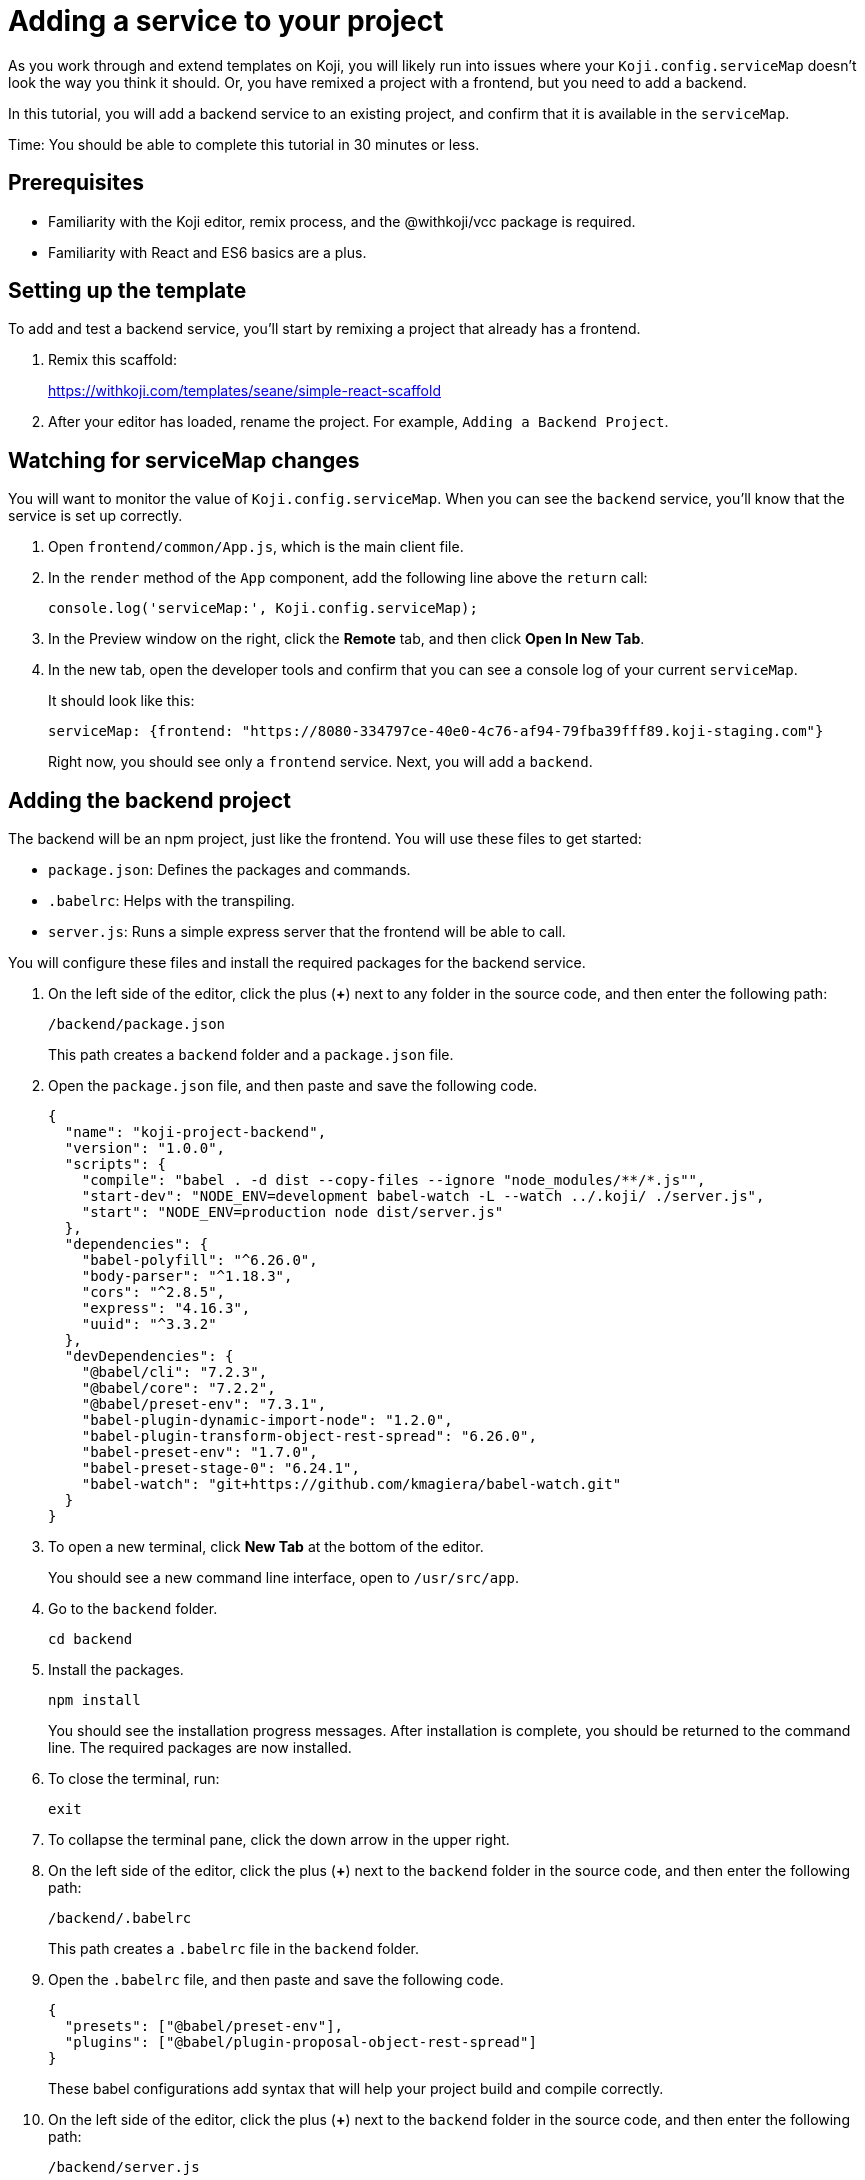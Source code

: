 = Adding a service to your project
:page-slug: add-service

As you work through and extend templates on Koji, you will likely run into issues where your `Koji.config.serviceMap` doesn't look the way you think it should.
Or, you have remixed a project with a frontend, but you need to add a backend.

In this tutorial, you will add a backend service to an existing project, and confirm that it is available in the `serviceMap`.

Time: You should be able to complete this tutorial in 30 minutes or less.

== Prerequisites

* Familiarity with the Koji editor, remix process, and the @withkoji/vcc package is required.
* Familiarity with React and ES6 basics are a plus.

== Setting up the template

To add and test a backend service, you'll start by remixing a project that already has a frontend.

. Remix this scaffold:
+
https://withkoji.com/templates/seane/simple-react-scaffold
. After your editor has loaded, rename the project.
For example, `Adding a Backend Project`.

== Watching for serviceMap changes

You will want to monitor the value of `Koji.config.serviceMap`.
When you can see the `backend` service, you'll know that the service is set up correctly.

. Open `frontend/common/App.js`, which is the main client file.
. In the `render` method of the `App` component, add the following line above the `return` call:
+
[source,javascript]
console.log('serviceMap:', Koji.config.serviceMap);
. In the Preview window on the right, click the *Remote* tab, and then click *Open In New Tab*.
. In the new tab, open the developer tools and confirm that you can see a console log of your current `serviceMap`.
+
It should look like this:
+
[source,console]
serviceMap: {frontend: "https://8080-334797ce-40e0-4c76-af94-79fba39fff89.koji-staging.com"}
+
Right now, you should see only a `frontend` service. Next, you will add a `backend`.

== Adding the backend project

The backend will be an npm project, just like the frontend.
You will use these files to get started:

* `package.json`: Defines the packages and commands.
* `.babelrc`: Helps with the transpiling.
* `server.js`: Runs a simple express server that the frontend will be able to call.

You will configure these files and install the required packages for the backend service.

. On the left side of the editor, click the plus (*+*) next to any folder in the source code, and then enter the following path:
+
[source]
/backend/package.json
+
This path creates a `backend` folder and a `package.json` file.
. Open the `package.json` file, and then paste and save the following code.
+
[source,json]
----
{
  "name": "koji-project-backend",
  "version": "1.0.0",
  "scripts": {
    "compile": "babel . -d dist --copy-files --ignore "node_modules/**/*.js"",
    "start-dev": "NODE_ENV=development babel-watch -L --watch ../.koji/ ./server.js",
    "start": "NODE_ENV=production node dist/server.js"
  },
  "dependencies": {
    "babel-polyfill": "^6.26.0",
    "body-parser": "^1.18.3",
    "cors": "^2.8.5",
    "express": "4.16.3",
    "uuid": "^3.3.2"
  },
  "devDependencies": {
    "@babel/cli": "7.2.3",
    "@babel/core": "7.2.2",
    "@babel/preset-env": "7.3.1",
    "babel-plugin-dynamic-import-node": "1.2.0",
    "babel-plugin-transform-object-rest-spread": "6.26.0",
    "babel-preset-env": "1.7.0",
    "babel-preset-stage-0": "6.24.1",
    "babel-watch": "git+https://github.com/kmagiera/babel-watch.git"
  }
}
----
. To open a new terminal, click *New Tab* at the bottom of the editor.
+
You should see a new command line interface, open to `/usr/src/app`.
. Go to the `backend` folder.
+
[source,bash]
cd backend
. Install the packages.
+
[source,bash]
npm install
+
You should see the installation progress messages. After installation is complete, you should be returned to the command line.
The required packages are now installed.
. To close the terminal, run:
+
[source,bash]
exit
. To collapse the terminal pane, click the down arrow in the upper right.
. On the left side of the editor, click the plus (*+*) next to the `backend` folder in the source code, and then enter the following path:
+
[source]
----
/backend/.babelrc
----
+
This path creates a `.babelrc` file in the `backend` folder.
. Open the `.babelrc` file, and then paste and save the following code.
+
[source,json]
----
{
  "presets": ["@babel/preset-env"],
  "plugins": ["@babel/plugin-proposal-object-rest-spread"]
}
----
+
These babel configurations add syntax that will help your project build and compile correctly.
. On the left side of the editor, click the plus (*+*) next to the `backend` folder in the source code, and then enter the following path:
+
[source,shell]
----
/backend/server.js
----
+
This path creates a `server.js` file in the `backend` folder.
You will use this file to run the backend server.
. Open the `server.js` file, and then paste and save the following code.
+
[source,javascript]
----
import 'babel-polyfill';
import express from 'express';
import * as fs from 'fs';
import bodyParser from 'body-parser';
import cors from 'cors';

// Create server
const app = express();

// Specifically enable CORS for pre-flight options requests
app.options('*', cors())

// Enable body parsers for reading POST data. We set up this app to
// accept JSON bodies and x-www-form-urlencoded bodies. If you wanted to
// process other request types, like form-data or graphql, you would need
// to include the appropriate parser middlewares here.
app.use(bodyParser.json());
app.use(bodyParser.urlencoded({
  limit: '2mb',
  extended: true,
}));

// CORS allows these API routes to be requested directly by browsers
app.use(cors());

// Disable caching
app.use((req, res, next) => {
  res.header('Cache-Control', 'private, no-cache, no-store, must-revalidate');
  res.header('Expires', '-1');
  res.header('Pragma', 'no-cache');
  next();
});

app.get('/', async (req, res) => {
    res.status(200).json({
        text: 'Hello, world!',
    });
});

// Start server
app.listen(process.env.PORT || 3333, null, async err => {
    if (err) {
        console.log(err.message);
    }
    console.log('[koji] backend started');
});
----
+
This code will start a basic express server, which will respond to a GET with JSON that you can verify on the frontend.

== Letting Koji know about the backend service

You have now added a backend project, but the Koji editor and project builder still don't know it exists.
You must update the `develop.json` and `deploy.json` files to let Koji know about the new service.
Both files are located in the `.koji` folder of the project folder.

. Open the `.koji/develop.json` file and update it to look like the following code.
+
[source,json]
----
{
  "develop": {
    "frontend": {
      "path": "frontend",
      "port": 8080,
      "events": {
        "started": "[webpack] Frontend server started",
        "building": "[webpack] Frontend building",
        "built": "Compiled successfully.",
        "build-error": "[webpack] Frontend build error"
      },
      "startCommand": "npm start"
    },
    "backend": {
      "path": "backend",
      "port": 3333,
      "startCommand": "npm run start-dev",
      "events": {
        "started": "[koji] backend started",
        "log": "[koji-log]"
      }
    }
  }
}
----
+
This file lets the Koji editor know which services to run, so you must add an entry for the `backend` service.
. On the left side of the editor, go to *Advanced > Remote environment* and click *Force restart project*.
+
If everything went well, you should be able to reconnect to the editor and see that a `backend` terminal has been added at the bottom.
+
If you see `[koji] backend started`, your backend service is now running in your local editor environment.
. To confirm that the `serviceMap` is now populated, open your preview tab and refresh it. You should now see a console log that looks like this:
+
[source,console]
----
serviceMap: {
  frontend: "https://8080-984c0a6f-3614-4dee-89f0-7d7cc03df6e9.koji-staging.com",
  backend: "https://3333-984c0a6f-3614-4dee-89f0-7d7cc03df6e9.koji-staging.com"}
----
. Open the `.koji/deploy.json` file and update it to look like the following code.
+
[source,json]
----
{
  "deploy": {
    "subdomain": ".withkoji.com",
    "frontend": {
      "output": "frontend/build",
      "commands": [
        "cd frontend",
        "npm install",
        "export NODE_ENV=production && npm run build"
      ]
    },
    "backend": {
      "output": "backend",
      "type": "dynamic",
      "commands": [
        "cd backend",
        "npm install",
        "export NODE_ENV=production && npm run compile"
      ]
    }
  }
}
----
+
This code adds the backend service to the build process.
As you can see, the `deploy.json` code looks very similar to the `develop.json` file, except that it runs build commands instead of development commands.

== Testing the serviceMap and server

To test that everything is working correctly, update your frontend code to get a value from the server and display it automatically.

. Open the `/frontend/common/App.js` file and replace the `App` component with the following code.
+
[source,javascript]
----
class App extends React.Component {
    constructor(props) {
      super(props);

      this.state = { text: 'Updating in 5 seconds...' };
    }

    componentDidMount() {
      window.setTimeout(() => {
        fetch(Koji.config.serviceMap.backend)
          .then((response) => response.json())
          .then((jsonResponse) => {
            console.log('jsonResponse', jsonResponse);
            this.setState({ text: jsonResponse.text });
          });
        }, 5000);
    }

  render() {
    return (
      <Container>
        <h1>{Koji.config.strings.title}</h1>
        <p>{this.state.text}</p>
        <Icon />
      </Container>
    );
  }
}
----
+
This code sets a default text state of `Updating in 5 seconds`.
After the component mounts, it sets a timeout of 5 seconds, and then tries to fetch your backend route and set the response as the new text state.
. Open the live preview and refresh it.
+
If everything worked, you should see the first text state for 5 seconds, and then it should be replaced with the `Hello, world!` text from the server.
. Publish your template and confirm that it working as expected.

[TIP]
====
If you're wondering about how these services work behind the scenes, here is a brief explanation:

. The `develop.json` or `deploy.json` files in `.koji/project` contain service keys, such as `frontend`.
. For each of these keys, the container that handles your editor or published deployment will automatically generate a URL.
. That URL is written as an environment variable, which based on the key.
So, for `frontend`, you will see an ENV like `KOJI_SERVICE_URL_FRONTEND`.
. For each of the ENV variables that match that pattern, the @withkoij/vcc package exposes the values in the serviceMap.
====

== Wrapping up

Hopefully, this tutorial has given you a better understanding of how to add a service, as well as the service map configuration.
